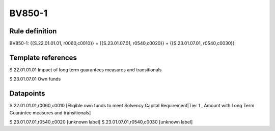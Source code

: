 =======
BV850-1
=======

Rule definition
---------------

BV850-1: {{S.22.01.01.01, r0060,c0010}} = {{S.23.01.07.01, r0540,c0020}} + {{S.23.01.07.01, r0540,c0030}}


Template references
-------------------

S.22.01.01.01 Impact of long term guarantees measures and transitionals

S.23.01.07.01 Own funds


Datapoints
----------

S.22.01.01.01,r0060,c0010 [Eligible own funds to meet Solvency Capital Requirement|Tier 1 , Amount with Long Term Guarantee measures and transitionals]

S.23.01.07.01,r0540,c0020 [unknown label]
S.23.01.07.01,r0540,c0030 [unknown label]


